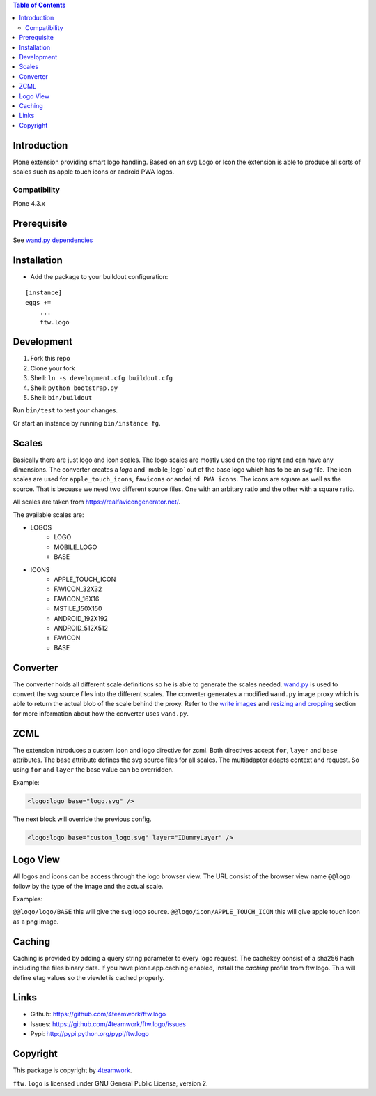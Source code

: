 .. contents:: Table of Contents


Introduction
============

Plone extension providing smart logo handling.
Based on an svg Logo or Icon the extension is able to produce all sorts
of scales such as apple touch icons or android PWA logos.

Compatibility
-------------

Plone 4.3.x

Prerequisite
============

See `wand.py dependencies <http://docs.wand-py.org/en/0.4.4/index.html#requirements>`_

Installation
============

- Add the package to your buildout configuration:

::

    [instance]
    eggs +=
        ...
        ftw.logo


Development
===========

1. Fork this repo
2. Clone your fork
3. Shell: ``ln -s development.cfg buildout.cfg``
4. Shell: ``python bootstrap.py``
5. Shell: ``bin/buildout``

Run ``bin/test`` to test your changes.

Or start an instance by running ``bin/instance fg``.

Scales
======

Basically there are just logo and icon scales.
The logo scales are mostly used on the top right and can have
any dimensions. The converter creates a `logo` and` mobile_logo` out of the
base logo which has to be an svg file.
The icon scales are used for ``apple_touch_icons``, ``favicons`` or ``andoird PWA icons``.
The icons are square as well as the source.
That is becuase we need two different source files. One with an arbitary ratio
and the other with a square ratio.

All scales are taken from https://realfavicongenerator.net/.

The available scales are:

- LOGOS
   - LOGO
   - MOBILE_LOGO
   - BASE
- ICONS
   - APPLE_TOUCH_ICON
   - FAVICON_32X32
   - FAVICON_16X16
   - MSTILE_150X150
   - ANDROID_192X192
   - ANDROID_512X512
   - FAVICON
   - BASE

Converter
=========

The converter holds all different scale definitions so he is able to generate
the scales needed. `wand.py <http://docs.wand-py.org/en/0.4.4/>`_ is used
to convert the svg source files into the different scales.
The converter generates a modified ``wand.py``
image proxy which is able to return the actual blob of the scale behind the proxy.
Refer to the `write images <http://docs.wand-py.org/en/0.4.4/guide/write.html>`_ and
`resizing and cropping <http://docs.wand-py.org/en/0.4.4/guide/resizecrop.html>`_
section for more information about how the converter uses ``wand.py``.

ZCML
====

The extension introduces a custom icon and logo directive for zcml.
Both directives accept ``for``, ``layer`` and ``base`` attributes.
The base attribute defines the svg source files for all scales.
The multiadapter adapts context and request. So using ``for`` and ``layer`` the
base value can be overridden.

Example:

.. code-block:: xml

   <logo:logo base="logo.svg" />

The next block will override the previous config.

.. code-block:: xml

   <logo:logo base="custom_logo.svg" layer="IDummyLayer" />

Logo View
=========

All logos and icons can be access through the logo browser view.
The URL consist of the browser view name ``@@logo`` follow by the type of the
image and the actual scale.

Examples:

``@@logo/logo/BASE`` this will give the svg logo source.
``@@logo/icon/APPLE_TOUCH_ICON`` this will give apple touch icon as a png image.

Caching
=======

Caching is provided by adding a query string parameter to every logo request.
The cachekey consist of a sha256 hash including the files binary data.
If you have plone.app.caching enabled, install the `caching` profile from ftw.logo.
This will define etag values so the viewlet is cached properly.

Links
=====

- Github: https://github.com/4teamwork/ftw.logo
- Issues: https://github.com/4teamwork/ftw.logo/issues
- Pypi: http://pypi.python.org/pypi/ftw.logo


Copyright
=========

This package is copyright by `4teamwork <http://www.4teamwork.ch/>`_.

``ftw.logo`` is licensed under GNU General Public License, version 2.
